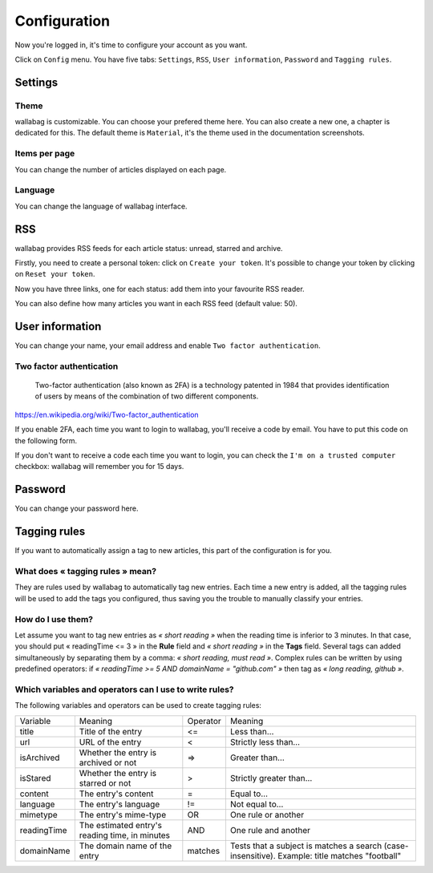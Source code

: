 Configuration
=============

Now you're logged in, it's time to configure your account as you want.

Click on ``Config`` menu. You have five tabs: ``Settings``, ``RSS``, ``User information``, ``Password`` and ``Tagging rules``.

Settings
--------

Theme
~~~~~

wallabag is customizable. You can choose your prefered theme here. You can also create a new one, a chapter is dedicated for this. The default theme is ``Material``, it's the theme used in the documentation screenshots. 

Items per page
~~~~~~~~~~~~~~

You can change the number of articles displayed on each page.

Language
~~~~~~~~

You can change the language of wallabag interface.

RSS
---

wallabag provides RSS feeds for each article status: unread, starred and archive.

Firstly, you need to create a personal token: click on ``Create your token``.
It's possible to change your token by clicking on ``Reset your token``.

Now you have three links, one for each status: add them into your favourite RSS reader.

You can also define how many articles you want in each RSS feed (default value: 50).

User information
----------------

You can change your name, your email address and enable ``Two factor authentication``.

Two factor authentication
~~~~~~~~~~~~~~~~~~~~~~~~~

    Two-factor authentication (also known as 2FA) is a technology patented in 1984 that provides identification of users by means of the combination of two different components.

https://en.wikipedia.org/wiki/Two-factor_authentication

If you enable 2FA, each time you want to login to wallabag, you'll receive a code by email. You have to put this code on the following form.

.. image:: ../../img/user/2FA_form.png
   :alt: Two factor authentication
   :align: center

If you don't want to receive a code each time you want to login, you can check the ``I'm on a trusted computer`` checkbox: wallabag will remember you for 15 days.

Password
--------

You can change your password here.

Tagging rules
-------------

If you want to automatically assign a tag to new articles, this part of the configuration is for you.

What does « tagging rules » mean?
~~~~~~~~~~~~~~~~~~~~~~~~~~~~~~~~~

They are rules used by wallabag to automatically tag new entries.
Each time a new entry is added, all the tagging rules will be used to add the tags you configured, thus saving you the trouble to manually classify your entries.

How do I use them?
~~~~~~~~~~~~~~~~~~

Let assume you want to tag new entries as *« short reading »* when the reading time is inferior to 3 minutes.
In that case, you should put « readingTime <= 3 » in the **Rule** field and *« short reading »* in the **Tags** field.
Several tags can added simultaneously by separating them by a comma: *« short reading, must read »*.
Complex rules can be written by using predefined operators: if *« readingTime >= 5 AND domainName = "github.com" »* then tag as *« long reading, github »*.

Which variables and operators can I use to write rules?
~~~~~~~~~~~~~~~~~~~~~~~~~~~~~~~~~~~~~~~~~~~~~~~~~~~~~~~

The following variables and operators can be used to create tagging rules:

===========  ==============================================  ========  ==========
Variable     Meaning                                         Operator  Meaning
-----------  ----------------------------------------------  --------  ----------
title        Title of the entry                              <=        Less than…
url          URL of the entry                                <         Strictly less than…
isArchived   Whether the entry is archived or not            =>        Greater than…
isStared     Whether the entry is starred or not             >         Strictly greater than…
content      The entry's content                             =         Equal to…
language     The entry's language                            !=        Not equal to…
mimetype     The entry's mime-type                           OR        One rule or another
readingTime  The estimated entry's reading time, in minutes  AND       One rule and another
domainName   The domain name of the entry                    matches   Tests that a subject is matches a search (case-insensitive). Example: title matches "football"
===========  ==============================================  ========  ==========